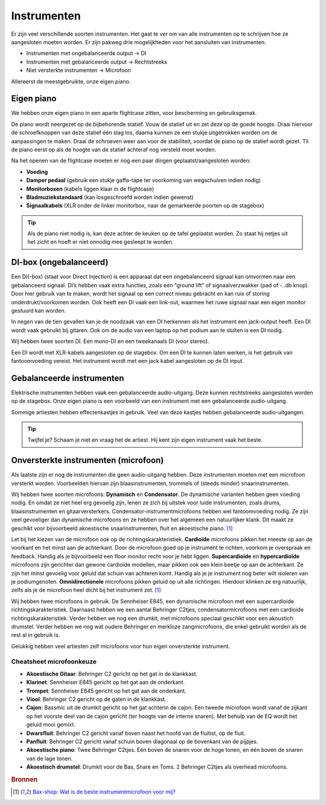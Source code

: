 Instrumenten
=======================
Er zijn veel verschillende soorten instrumenten. Het gaat te ver om van alle instrumenten op te schrijven hoe ze aangesloten moeten worden. Er zijn pakweg drie mogelijkheden voor het aansluiten van instrumenten.

- Instrumenten met ongebalanceerde output → DI
- Instrumenten met gebalanceerde output → Rechtstreeks
- Niet versterkte instrumenten → Microfoon

Allereerst de meestgebruikte, onze eigen piano.

Eigen piano
-----------------------
We hebben onze eigen piano in een aparte flightcase zitten, voor bescherming en gebruiksgemak.

De piano wordt neergezet op de bijbehorende statief. Vouw de statief uit en zet deze op de goede hoogte. Draai hiervoor de schroefknoppen van deze statief één slag los, daarna kunnen ze een stukje uitgetrokken worden om de aanpassingen te maken. Draai de schroeven weer aan voor de stabiliteit, voordat de piano op de statief wordt gezet. Til de piano eerst op als de hoogte van de statief achteraf nog versteld moet worden.

Na het openen van de flightcase moeten er nog een paar dingen geplaatst/aangesloten worden:

- **Voeding**
- **Damper pedaal** (gebruik een stukje gaffa-tape ter voorkoming van wegschuiven indien nodig)
- **Monitorboxen** (kabels liggen klaar in de flightcase)
- **Bladmuziekstandaard** (kan losgeschroefd worden indien gewenst)
- **Signaalkabels** (XLR onder de linker monitorbox, naar de gemarkeerde poorten op de stagebox)

.. tip:: Als de piano niet nodig is, kan deze achter de keuken op de tafel geplaatst worden. Zo staat hij netjes uit het zicht en hoeft er niet onnodig mee gesleept te worden.

DI-box (ongebalanceerd)
-----------------------
Een DI(-box) (staat voor Direct Injection) is een apparaat dat een ongebalanceerd signaal kan omvormen naar een gebalanceerd signaal. DI’s hebben vaak extra functies, zoals een “ground lift” of signaalverzwakker (pad of -..db knop). Door hier gebruik van te maken, wordt het signaal op een correct niveau gebracht en kan ruis of storing onderdrukt/voorkomen worden. Ook heeft een DI vaak een link-out, waarmee het ruwe signaal naar een eigen monitor gestuurd kan worden.

In negen van de tien gevallen kan je de noodzaak van een DI herkennen als het instrument een jack-output heeft. Een DI wordt vaak gebruikt bij gitaren. Ook om de audio van een laptop op het podium aan te sluiten is een DI nodig.

Wij hebben twee soorten DI. Een mono-DI en een tweekanaals DI (voor stereo).

Een DI wordt met XLR-kabels aangesloten op de stagebox. Om een DI te kunnen laten werken, is het gebruik van fantoomvoeding vereist. Het instrument wordt met een jack kabel aangesloten op de DI input.

Gebalanceerde instrumenten
--------------------------
Elektrische instrumenten hebben vaak een gebalanceerde audio-uitgang. Deze kunnen rechtstreeks aangesloten worden op de stagebox. Onze eigen piano is een voorbeeld van een instrument met een gebalanceerde audio-uitgang.

Sommige artiesten hebben effectenkastjes in gebruik. Veel van deze kastjes hebben gebalanceerde audio-uitgangen.

.. tip:: Twijfel je? Schaam je niet en vraag het de artiest. Hij kent zijn eigen instrument vaak het beste.

Onversterkte instrumenten (microfoon)
-------------------------------------
Als laatste zijn er nog de instrumenten die geen audio-uitgang hebben. Deze instrumenten moeten met een microfoon versterkt worden. Voorbeelden hiervan zijn blaasinstrumenten, trommels of (steeds minder) snaarinstrumenten.

Wij hebben twee soorten microfoons: **Dynamisch** en **Condensator**. De dynamische varianten hebben geen voeding nodig. En omdat ze niet heel erg gevoelig zijn, lenen ze zich bij uitstek voor luide instrumenten, zoals drums, blaasinstrumenten en gitaarversterkers. Condensator-instrumentmicrofoons hebben wel fantoomvoeding nodig. Ze zijn veel gevoeliger dan dynamische microfoons en ze hebben over het algemeen een natuurlijker klank. Dit maakt ze geschikt voor bijvoorbeeld akoestische snaarinstrumenten, fluit en akoestische piano. [#baxInstrMic]_

Let bij het kiezen van de microfoon ook op de richtingskarakteristiek. **Cardioïde** microfoons pikken het meeste op aan de voorkant en het minst aan de achterkant. Door de microfoon goed op je instrument te richten, voorkom je overspraak en feedback. Handig als je bijvoorbeeld een floor monitor recht voor je hebt liggen. **Supercardioïde** en **hypercardioïde** microfoons zijn gerichter dan gewone cardioïde modellen, maar pikken ook een klein beetje op aan de achterkant. Ze zijn het minst gevoelig voor geluid dat schuin van achteren komt. Handig als je je instrument nog beter wilt isoleren van je podiumgenoten. **Omnidirectionele** microfoons pikken geluid op uit alle richtingen. Hierdoor klinken ze erg natuurlijk, zelfs als je de microfoon heel dicht bij het instrument zet. [#baxInstrMic]_

Wij hebben twee microfoons in gebruik. De Sennheiser E845, een dynamische microfoon met een supercardioide richtingskarakteristiek. Daarnaast hebben we een aantal Behringer C2tjes, condensatormicrofoons met een cardioide richtingskarakteristiek. Verder hebben we nog een drumkit, met microfoons speciaal geschikt voor een akoustich drumstel. Verder hebben we nog wat oudere Behringer en merkloze zangmicrofoons, die enkel gebruikt worden als de rest al in gebruik is.

Gelukkig hebben veel artiesten zelf microfoons voor hun eigen onversterkte instrument.

Cheatsheet microfoonkeuze
^^^^^^^^^^^^^^^^^^^^^^^^^^
- **Akoestische Gitaar**: Behringer C2 gericht op het gat in de klankkast.
- **Klarinet**: Sennheiser E845 gericht op het gat aan de onderkant.
- **Trompet**: Sennheiser E845 gericht op het gat aan de onderkant.
- **Viool**: Behringer C2 gericht op de gaten in de klankkast.
- **Cajon**: Bassmic uit de drumkit gericht op het gat achterin de cajon. Een tweede microfoon wordt vanaf de zijkant op het voorste deel van de cajon gericht (ter hoogte van de interne snaren). Met behulp van de EQ wordt het geluid mooi gemixt.
- **Dwarsfluit**: Behringer C2 gericht vanaf boven naast het hoofd van de fluitist, op de fluit.
- **Panfluit**: Behringer C2 gericht vanaf schuin boven diagonaal op de bovenkant van de pijpjes.
- **Akoestische piano**: Twee Behringer C2tjes. Eén boven de snaren voor de hoge tonen, en één boven de snaren van de lage tonen.
- **Akoestisch drumstel**: Drumkit voor de Bas, Snare en Toms. 2 Behringer C2tjes als overhead microfoons.

.. rubric:: Bronnen

.. [#baxInstrMic] `Bax-shop: Wat is de beste instrumentmicrofoon voor mij? <https://www.bax-shop.nl/keuzehulp/instrumentmicrofoons>`_

